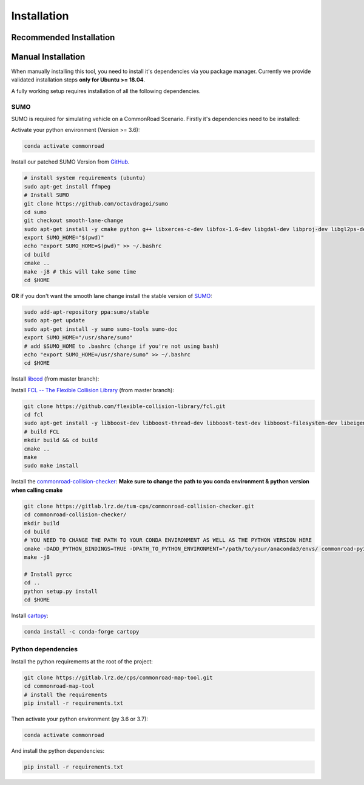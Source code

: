 .. 
  Normally, there are no heading levels assigned to certain characters as the structure is
  determined from the succession of headings. However, this convention is used in Python’s
  Style Guide for documenting which you may follow:

  # with overline, for parts
  * for chapters
  = for sections
  - for subsections
  ^ for subsubsections
  " for paragraphs

.. _installation:

Installation
############

Recommended Installation
************************

Manual Installation
*******************
When manually installing this tool, you need to install it's dependencies via you package manager. 
Currently we provide validated installation steps **only for Ubuntu >= 18.04**.

A fully working setup requires installation of all the following dependencies.

SUMO
====
SUMO is required for simulating vehicle on a CommonRoad Scenario. Firstly it's dependencies need to be installed:


Activate your python environment (Version >= 3.6):

.. code-block:: bash

  conda activate commonroad

Install our patched SUMO Version from `GitHub <https://github.com/octavdragoi/sumo>`_.

.. code-block:: bash

  # install system requirements (ubuntu)
  sudo apt-get install ffmpeg
  # Install SUMO
  git clone https://github.com/octavdragoi/sumo
  cd sumo
  git checkout smooth-lane-change
  sudo apt-get install -y cmake python g++ libxerces-c-dev libfox-1.6-dev libgdal-dev libproj-dev libgl2ps-dev swig
  export SUMO_HOME="$(pwd)"
  echo "export SUMO_HOME=$(pwd)" >> ~/.bashrc
  cd build
  cmake ..
  make -j8 # this will take some time
  cd $HOME

**OR** if you don't want the smooth lane change install the stable version of `SUMO <https://sumo.dlr.de/docs/Installing.html>`_:

.. code-block:: bash

  sudo add-apt-repository ppa:sumo/stable
  sudo apt-get update
  sudo apt-get install -y sumo sumo-tools sumo-doc
  export SUMO_HOME="/usr/share/sumo"
  # add $SUMO_HOME to .bashrc (change if you're not using bash)
  echo "export SUMO_HOME=/usr/share/sumo" >> ~/.bashrc
  cd $HOME

.. Install the `commonroad-collision-checker <https://gitlab.lrz.de/tum-cps/commonroad-collision-checker>`_:

Install `libccd <https://github.com/danfis/libccd>`_ (from master branch):

.. code-block:: bash
  # install dependencies
  git clone https://github.com/danfis/libccd.git
  cd libccd
  mkdir build && cd build
  cmake -G "Unix Makefiles" -DENABLE_DOUBLE_PRECISION=ON -DBUILD_SHARED_LIBS=ON ..
  make
  sudo make install
  cd $HOME

Install `FCL -- The Flexible Collision Library <https://github.com/flexible-collision-library/fcl>`_ (from master branch):

.. code-block:: bash

  git clone https://github.com/flexible-collision-library/fcl.git
  cd fcl
  sudo apt-get install -y libboost-dev libboost-thread-dev libboost-test-dev libboost-filesystem-dev libeigen3-dev
  # build FCL
  mkdir build && cd build
  cmake ..
  make
  sudo make install

Install the `commonroad-collision-checker <https://gitlab.lrz.de/tum-cps/commonroad-collision-checker>`_:
**Make sure to change the path to you conda environment & python version when calling cmake**

.. code-block:: bash

  git clone https://gitlab.lrz.de/tum-cps/commonroad-collision-checker.git
  cd commonroad-collision-checker/
  mkdir build
  cd build
  # YOU NEED TO CHANGE THE PATH TO YOUR CONDA ENVIRONMENT AS WELL AS THE PYTHON VERSION HERE
  cmake -DADD_PYTHON_BINDINGS=TRUE -DPATH_TO_PYTHON_ENVIRONMENT="/path/to/your/anaconda3/envs/ commonroad-py37" -DPYTHON_VERSION="3.7" -DCMAKE_BUILD_TYPE=Release ..
  make -j8

  # Install pyrcc
  cd ..
  python setup.py install
  cd $HOME

Install `cartopy <https://scitools.org.uk/cartopy/docs/latest/installing.html>`_:

.. code-block:: bash

  conda install -c conda-forge cartopy


Python dependencies
===========

Install the python requirements at the root of the project:

.. code-block:: bash

  git clone https://gitlab.lrz.de/cps/commonroad-map-tool.git
  cd commonroad-map-tool
  # install the requirements
  pip install -r requirements.txt


Then activate your python environment (py 3.6 or 3.7):

.. code-block:: bash

  conda activate commonroad

And install the python dependencies:

.. code-block:: bash

  pip install -r requirements.txt
